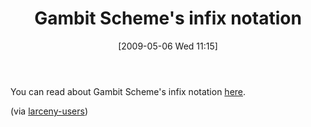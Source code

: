 #+POSTID: 2925
#+DATE: [2009-05-06 Wed 11:15]
#+OPTIONS: toc:nil num:nil todo:nil pri:nil tags:nil ^:nil TeX:nil
#+CATEGORY: Link
#+TAGS: Programming Language, Scheme
#+TITLE: Gambit Scheme's infix notation

You can read about Gambit Scheme's infix notation [[http://www.iro.umontreal.ca/~gambit/doc/gambit-c.html#Scheme-infix-syntax-extension][here]].

(via [[http://lists.ccs.neu.edu/pipermail/larceny-users/2009-May/000682.html][larceny-users]])



